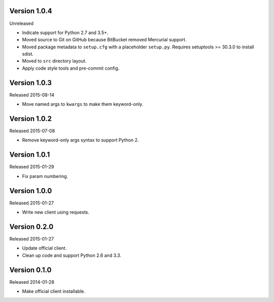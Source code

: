 Version 1.0.4
-------------

Unreleased

-   Indicate support for Python 2.7 and 3.5+.
-   Moved source to Git on GitHub because BitBucket removed Mercurial
    support.
-   Moved package metadata to ``setup.cfg`` with a placeholder
    ``setup.py``. Requires setuptools >= 30.3.0 to install sdist.
-   Moved to ``src`` directory layout.
-   Apply code style tools and pre-commit config.


Version 1.0.3
-------------

Released 2015-08-14

-   Move named args to ``kwargs`` to make them keyword-only.


Version 1.0.2
-------------

Released 2015-07-08

-   Remove keyword-only args syntax to support Python 2.


Version 1.0.1
-------------

Released 2015-01-29

-   Fix param numbering.


Version 1.0.0
-------------

Released 2015-01-27

-   Write new client using requests.


Version 0.2.0
-------------

Released 2015-01-27

-   Update official client.
-   Clean up code and support Python 2.6 and 3.3.


Version 0.1.0
-------------

Released 2014-01-28

-   Make official client installable.
